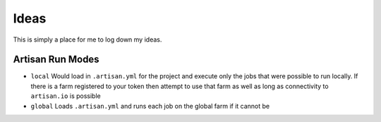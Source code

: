 Ideas
=====

This is simply a place for me to log down my ideas.

Artisan Run Modes
-----------------

- ``local``
  Would load in ``.artisan.yml`` for the project and execute only the jobs that
  were possible to run locally. If there is a farm registered to your token then
  attempt to use that farm as well as long as connectivity to ``artisan.io`` is
  possible

- ``global``
  Loads ``.artisan.yml`` and runs each job on the global farm if it cannot be